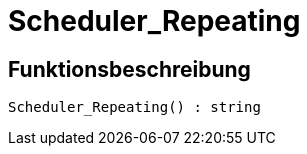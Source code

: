 = Scheduler_Repeating
:lang: de
// include::{includedir}/_header.adoc[]
:keywords: Scheduler_Repeating
:position: 10189

//  auto generated content Wed, 05 Jul 2017 23:29:25 +0200
== Funktionsbeschreibung

[source,plenty]
----

Scheduler_Repeating() : string

----

